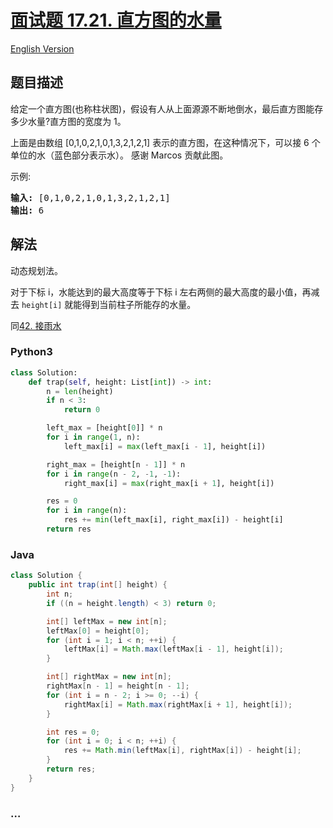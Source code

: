 * [[https://leetcode-cn.com/problems/volume-of-histogram-lcci][面试题
17.21. 直方图的水量]]
  :PROPERTIES:
  :CUSTOM_ID: 面试题-17.21.-直方图的水量
  :END:
[[./lcci/17.21.Volume of Histogram/README_EN.org][English Version]]

** 题目描述
   :PROPERTIES:
   :CUSTOM_ID: 题目描述
   :END:

#+begin_html
  <!-- 这里写题目描述 -->
#+end_html

#+begin_html
  <p>
#+end_html

给定一个直方图(也称柱状图)，假设有人从上面源源不断地倒水，最后直方图能存多少水量?直方图的宽度为
1。

#+begin_html
  </p>
#+end_html

[[./images/rainwatertrap.png]]

#+begin_html
  <p>
#+end_html

上面是由数组 [0,1,0,2,1,0,1,3,2,1,2,1]
表示的直方图，在这种情况下，可以接 6 个单位的水（蓝色部分表示水）。 感谢
Marcos 贡献此图。

#+begin_html
  </p>
#+end_html

#+begin_html
  <p>
#+end_html

示例:

#+begin_html
  </p>
#+end_html

#+begin_html
  <pre><strong>输入:</strong> [0,1,0,2,1,0,1,3,2,1,2,1]
  <strong>输出:</strong> 6</pre>
#+end_html

** 解法
   :PROPERTIES:
   :CUSTOM_ID: 解法
   :END:

#+begin_html
  <!-- 这里可写通用的实现逻辑 -->
#+end_html

动态规划法。

对于下标 i，水能达到的最大高度等于下标 i
左右两侧的最大高度的最小值，再减去 =height[i]=
就能得到当前柱子所能存的水量。

同[[./solution/0000-0099/0042.Trapping Rain Water/README.org][42.
接雨水]]

#+begin_html
  <!-- tabs:start -->
#+end_html

*** *Python3*
    :PROPERTIES:
    :CUSTOM_ID: python3
    :END:

#+begin_html
  <!-- 这里可写当前语言的特殊实现逻辑 -->
#+end_html

#+begin_src python
  class Solution:
      def trap(self, height: List[int]) -> int:
          n = len(height)
          if n < 3:
              return 0

          left_max = [height[0]] * n
          for i in range(1, n):
              left_max[i] = max(left_max[i - 1], height[i])

          right_max = [height[n - 1]] * n
          for i in range(n - 2, -1, -1):
              right_max[i] = max(right_max[i + 1], height[i])

          res = 0
          for i in range(n):
              res += min(left_max[i], right_max[i]) - height[i]
          return res
#+end_src

*** *Java*
    :PROPERTIES:
    :CUSTOM_ID: java
    :END:

#+begin_html
  <!-- 这里可写当前语言的特殊实现逻辑 -->
#+end_html

#+begin_src java
  class Solution {
      public int trap(int[] height) {
          int n;
          if ((n = height.length) < 3) return 0;

          int[] leftMax = new int[n];
          leftMax[0] = height[0];
          for (int i = 1; i < n; ++i) {
              leftMax[i] = Math.max(leftMax[i - 1], height[i]);
          }

          int[] rightMax = new int[n];
          rightMax[n - 1] = height[n - 1];
          for (int i = n - 2; i >= 0; --i) {
              rightMax[i] = Math.max(rightMax[i + 1], height[i]);
          }

          int res = 0;
          for (int i = 0; i < n; ++i) {
              res += Math.min(leftMax[i], rightMax[i]) - height[i];
          }
          return res;
      }
  }
#+end_src

*** *...*
    :PROPERTIES:
    :CUSTOM_ID: section
    :END:
#+begin_example
#+end_example

#+begin_html
  <!-- tabs:end -->
#+end_html
